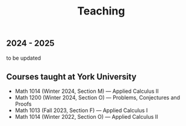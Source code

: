 #+title: Teaching
#+weight: 200

** 2024 - 2025

to be updated

** Courses taught at York University

- Math 1014 (Winter 2024, Section M) --- Applied Calculus II
- Math 1200 (Winter 2024, Section O) --- Problems, Conjectures and Proofs
- Math 1013 (Fall 2023, Section F) --- Applied Calculus I
- Math 1014 (Winter 2022, Section O) --- Applied Calculus II
